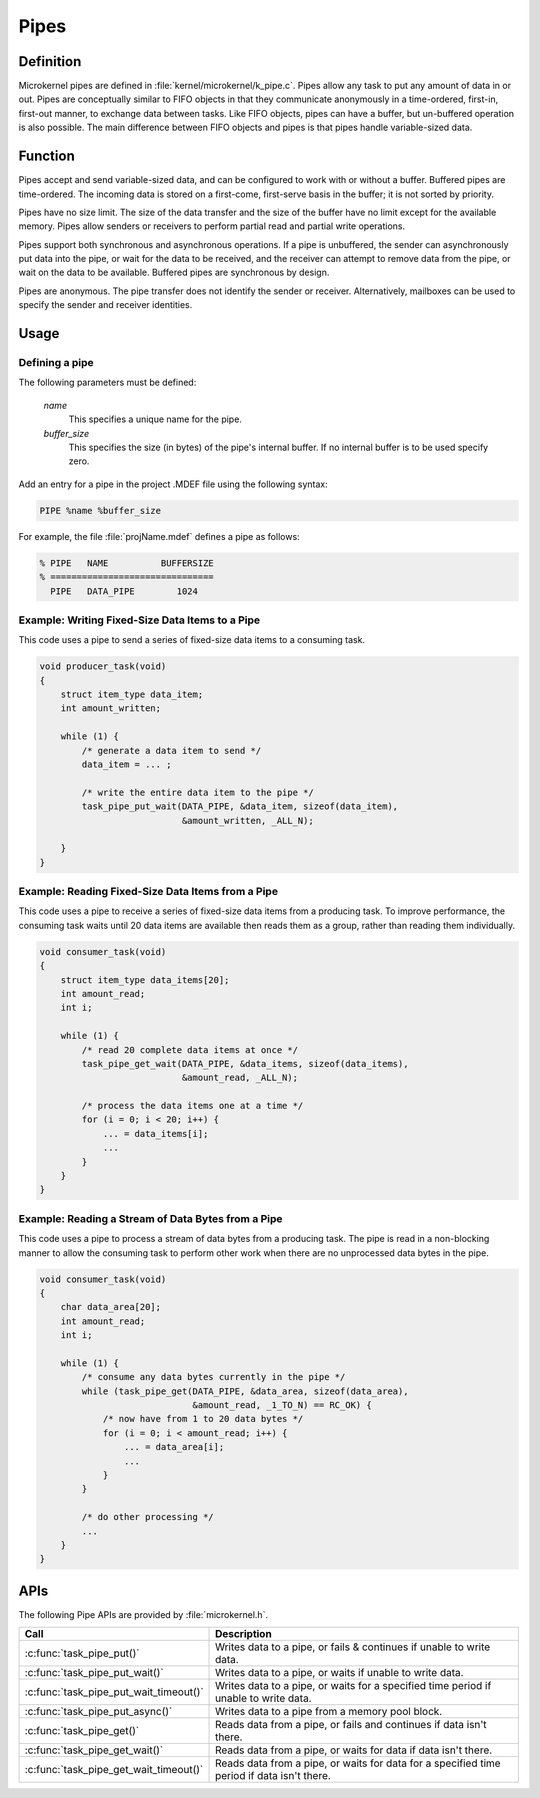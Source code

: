 .. _pipes:

Pipes
*****

Definition
==========

Microkernel pipes are defined in :file:`kernel/microkernel/k_pipe.c`.
Pipes allow any task to put any amount of data in or out. Pipes are
conceptually similar to FIFO objects in that they communicate
anonymously in a time-ordered, first-in, first-out manner, to exchange
data between tasks. Like FIFO objects, pipes can have a buffer, but
un-buffered operation is also possible. The main difference between
FIFO objects and pipes is that pipes handle variable-sized data.

Function
========

Pipes accept and send variable-sized data, and can be configured to work
with or without a buffer. Buffered pipes are time-ordered. The incoming
data is stored on a first-come, first-serve basis in the buffer; it is
not sorted by priority.

Pipes have no size limit. The size of the data transfer and the size of
the buffer have no limit except for the available memory. Pipes allow
senders or receivers to perform partial read and partial write
operations.

Pipes support both synchronous and asynchronous operations. If a pipe is
unbuffered, the sender can asynchronously put data into the pipe, or
wait for the data to be received, and the receiver can attempt to
remove data from the pipe, or wait on the data to be available.
Buffered pipes are synchronous by design.

Pipes are anonymous. The pipe transfer does not identify the sender or
receiver. Alternatively, mailboxes can be used to specify the sender
and receiver identities.

Usage
=====

Defining a pipe
---------------

The following parameters must be defined:

   *name*
          This specifies a unique name for the pipe.

   *buffer_size*
          This specifies the size (in bytes) of the pipe's internal buffer.
          If no internal buffer is to be used specify zero.

Add an entry for a pipe in the project .MDEF file using the
following syntax:

.. code-block:: console

   PIPE %name %buffer_size

For example, the file :file:`projName.mdef` defines a pipe as follows:

.. code-block:: console

   % PIPE   NAME          BUFFERSIZE
   % ===============================
     PIPE   DATA_PIPE        1024

Example: Writing Fixed-Size Data Items to a Pipe
------------------------------------------------

This code uses a pipe to send a series of fixed-size data items
to a consuming task.

.. code-block:: c

   void producer_task(void)
   {
       struct item_type data_item;
       int amount_written;

       while (1) {
           /* generate a data item to send */
           data_item = ... ;

           /* write the entire data item to the pipe */
           task_pipe_put_wait(DATA_PIPE, &data_item, sizeof(data_item),
                              &amount_written, _ALL_N);

       }
   }

Example: Reading Fixed-Size Data Items from a Pipe
--------------------------------------------------

This code uses a pipe to receive a series of fixed-size data items
from a producing task. To improve performance, the consuming task
waits until 20 data items are available then reads them as a group,
rather than reading them individually.

.. code-block:: c

   void consumer_task(void)
   {
       struct item_type data_items[20];
       int amount_read;
       int i;

       while (1) {
           /* read 20 complete data items at once */
           task_pipe_get_wait(DATA_PIPE, &data_items, sizeof(data_items),
                              &amount_read, _ALL_N);

           /* process the data items one at a time */
           for (i = 0; i < 20; i++) {
               ... = data_items[i];
               ...
           }
       }
   }

Example: Reading a Stream of Data Bytes from a Pipe
---------------------------------------------------

This code uses a pipe to process a stream of data bytes from a
producing task. The pipe is read in a non-blocking manner to allow
the consuming task to perform other work when there are no
unprocessed data bytes in the pipe.

.. code-block:: c

   void consumer_task(void)
   {
       char data_area[20];
       int amount_read;
       int i;

       while (1) {
           /* consume any data bytes currently in the pipe */
           while (task_pipe_get(DATA_PIPE, &data_area, sizeof(data_area),
                                &amount_read, _1_TO_N) == RC_OK) {
               /* now have from 1 to 20 data bytes */
               for (i = 0; i < amount_read; i++) {
                   ... = data_area[i];
                   ...
               }
           }

           /* do other processing */
           ...
       }
   }


APIs
====

The following Pipe APIs are provided by :file:`microkernel.h`.

+----------------------------------------+------------------------------------+
| Call                                   | Description                        |
+========================================+====================================+
| :c:func:`task_pipe_put()`              | Writes data to a pipe, or fails &  |
|                                        | continues if unable to write data. |
+----------------------------------------+------------------------------------+
| :c:func:`task_pipe_put_wait()`         | Writes data to a pipe, or waits    |
|                                        | if unable to write data.           |
+----------------------------------------+------------------------------------+
| :c:func:`task_pipe_put_wait_timeout()` | Writes data to a pipe, or waits    |
|                                        | for a specified time period if     |
|                                        | unable to write data.              |
+----------------------------------------+------------------------------------+
| :c:func:`task_pipe_put_async()`        | Writes data to a pipe from a       |
|                                        | memory pool block.                 |
+----------------------------------------+------------------------------------+
| :c:func:`task_pipe_get()`              | Reads data from a pipe, or fails   |
|                                        | and continues if data isn't there. |
+----------------------------------------+------------------------------------+
| :c:func:`task_pipe_get_wait()`         | Reads data from a pipe, or waits   |
|                                        | for data if data isn't there.      |
+----------------------------------------+------------------------------------+
| :c:func:`task_pipe_get_wait_timeout()` | Reads data from a pipe, or waits   |
|                                        | for data for a specified time      |
|                                        | period if data isn't there.        |
+----------------------------------------+------------------------------------+
